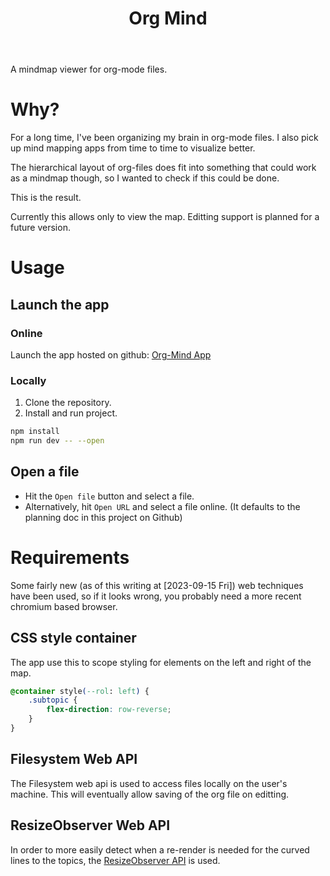 #+TITLE: Org Mind

A mindmap viewer for org-mode files.

* Why?
For a long time, I've been organizing my brain in org-mode files. I also pick up mind mapping apps from time to time to visualize better.

The hierarchical layout of org-files does fit into something that could work as a mindmap though, so I wanted to check if this could be done.

This is the result.

Currently this allows only to view the map. Editting support is planned for a future version.

* Usage
** Launch the app
*** Online
Launch the app hosted on github: [[https://blog.crazyfraggle.com/org-mind/][Org-Mind App]]

*** Locally
1. Clone the repository.
2. Install and run project.
#+BEGIN_SRC bash
npm install
npm run dev -- --open
#+END_SRC
** Open a file
+ Hit the =Open file= button and select a file.
+ Alternatively, hit =Open URL= and select a file online. (It defaults to the planning doc in this project on Github)

* Requirements
Some fairly new (as of this writing at [2023-09-15 Fri]) web techniques have been used, so if it looks wrong, you probably need a more recent chromium based browser.
** CSS style container
The app use this to scope styling for elements on the left and right of the map.
#+BEGIN_SRC css
@container style(--rol: left) {
    .subtopic {
        flex-direction: row-reverse;
    }
}
#+END_SRC
** Filesystem Web API
The Filesystem web api is used to access files locally on the user's machine. This will eventually allow saving of the org file on editting.
** ResizeObserver Web API
In order to more easily detect when a re-render is needed for the curved lines to the topics, the [[https://developer.mozilla.org/en-US/docs/Web/API/ResizeObserver][ResizeObserver API]] is used.
